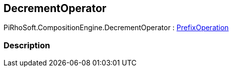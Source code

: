 [#reference/decrement-operator]

## DecrementOperator

PiRhoSoft.CompositionEngine.DecrementOperator : <<reference/prefix-operation.html,PrefixOperation>>

### Description

